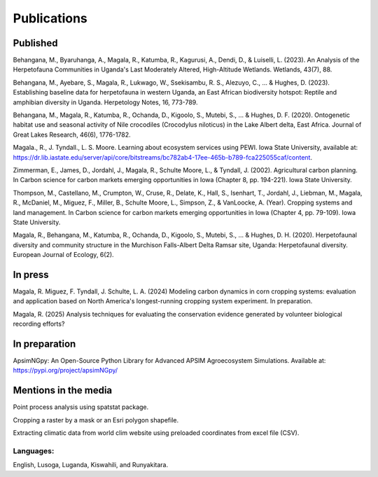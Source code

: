 Publications
============================

Published
""""""""""""""""

Behangana, M., Byaruhanga, A., Magala, R., Katumba, R., Kagurusi, A., Dendi, D., & Luiselli, L. (2023). An Analysis of the Herpetofauna Communities in Uganda's Last Moderately Altered, High-Altitude Wetlands. Wetlands, 43(7), 88.

Behangana, M., Ayebare, S., Magala, R., Lukwago, W., Ssekisambu, R. S., Alezuyo, C., ... & Hughes, D. (2023).  Establishing baseline data for herpetofauna in western Uganda, an East African biodiversity hotspot: Reptile and amphibian diversity in Uganda. Herpetology Notes, 16, 773-789.

Behangana, M., Magala, R., Katumba, R., Ochanda, D., Kigoolo, S., Mutebi, S., ... & Hughes, D. F. (2020). Ontogenetic habitat use and seasonal activity of Nile crocodiles (Crocodylus niloticus) in the Lake Albert delta, East Africa. Journal of Great Lakes Research, 46(6), 1776-1782.

Magala., R., J. Tyndall., L. S. Moore. Learning about ecosystem services using PEWI. Iowa State University, available at: https://dr.lib.iastate.edu/server/api/core/bitstreams/bc782ab4-17ee-465b-b789-fca225055caf/content.

Zimmerman, E., James, D., Jordahl, J., Magala, R., Schulte Moore, L., & Tyndall, J. (2002). Agricultural carbon planning. In Carbon science for carbon markets emerging opportunities in Iowa (Chapter 8, pp. 194-221). Iowa State University.

Thompson, M., Castellano, M., Crumpton, W., Cruse, R., Delate, K., Hall, S., Isenhart, T., Jordahl, J., Liebman, M., Magala, R., McDaniel, M., Miguez, F., Miller, B., Schulte Moore, L., Simpson, Z., & VanLoocke, A. (Year). Cropping systems and land management. In Carbon science for carbon markets emerging opportunities in Iowa (Chapter 4, pp. 79-109). Iowa State University.

Magala, R., Behangana, M., Katumba, R., Ochanda, D., Kigoolo, S., Mutebi, S., ... & Hughes, D. H. (2020). Herpetofaunal diversity and community structure in the Murchison Falls-Albert Delta Ramsar site, Uganda: Herpetofaunal diversity. European Journal of Ecology, 6(2).

In press
"""""""""""""""""
Magala, R. Miguez, F. Tyndall, J. Schulte, L. A. (2024) Modeling carbon dynamics in corn cropping systems: evaluation and application based on North America's longest-running cropping system experiment.
In preparation.

Magala, R. (2025) Analysis techniques for evaluating the conservation evidence generated by volunteer biological recording efforts?

In preparation
""""""""""""""""
ApsimNGpy: An Open-Source Python Library for Advanced APSIM Agroecosystem Simulations. Available at: https://pypi.org/project/apsimNGpy/

Mentions in the media
"""""""""""""""""""""""""
Point process analysis using spatstat package.

Cropping a raster by a mask or an Esri polygon shapefile.

Extracting climatic data from world clim website using preloaded coordinates from excel file (CSV).

Languages:
+++++++++++++++++++++++++++
English, Lusoga, Luganda, Kiswahili, and Runyakitara.
